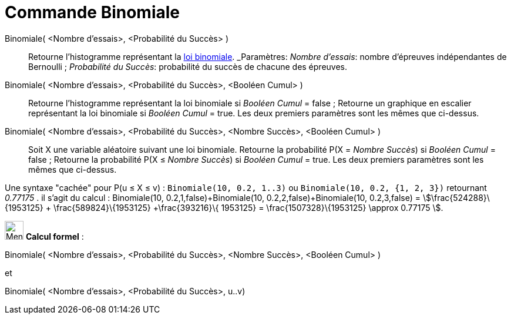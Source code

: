 = Commande Binomiale
:page-en: commands/BinomialDist
ifdef::env-github[:imagesdir: /fr/modules/ROOT/assets/images]

Binomiale( <Nombre d'essais>, <Probabilité du Succès> )::
  Retourne l'histogramme représentant la https://fr.wikipedia.org/_Loi_binomiale[loi binomiale].
  _Paramètres:_
  _Nombre d'essais_: nombre d'épreuves indépendantes de Bernoulli ;
  _Probabilité du Succès_: probabilité du succès de chacune des épreuves.

Binomiale( <Nombre d'essais>, <Probabilité du Succès>, <Booléen Cumul> )::
  Retourne l'histogramme représentant la loi binomiale si _Booléen Cumul_ = false ;
  Retourne un graphique en escalier représentant la loi binomiale si _Booléen Cumul_ = true.
  Les deux premiers paramètres sont les mêmes que ci-dessus.

Binomiale( <Nombre d'essais>, <Probabilité du Succès>, <Nombre Succès>, <Booléen Cumul> )::
  Soit X une variable aléatoire suivant une loi binomiale.
  Retourne la probabilité P(X = _Nombre Succès_) si _Booléen Cumul_ = false ;
  Retourne la probabilité P(X ≤ _Nombre Succès_) si _Booléen Cumul_ = true.
  Les deux premiers paramètres sont les mêmes que ci-dessus.

Une syntaxe "cachée" pour P(u ≤ X ≤ v) : `++Binomiale(10, 0.2, 1..3)++` ou `++Binomiale(10, 0.2, {1, 2, 3})++`
retournant _0.77175_ . il s'agit du calcul : Binomiale(10, 0.2,1,false)+Binomiale(10, 0.2,2,false)+Binomiale(10,
0.2,3,false) = stem:[\frac{524288}\{1953125} + \frac{589824}\{1953125} +\frac{393216}\{ 1953125} =
\frac{1507328}\{1953125} \approx 0.77175 ].

image:32px-Menu_view_cas.svg.png[Menu view cas.svg,width=32,height=32] *Calcul formel* :

Binomiale( <Nombre d'essais>, <Probabilité du Succès>, <Nombre Succès>, <Booléen Cumul> )

et

Binomiale( <Nombre d'essais>, <Probabilité du Succès>, u..v)
